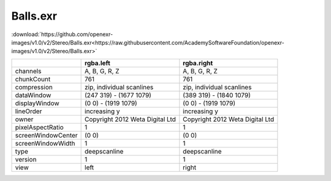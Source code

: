 ..
  SPDX-License-Identifier: BSD-3-Clause
  Copyright Contributors to the OpenEXR Project.

Balls.exr
#########

:download:`https://github.com/openexr-images/v1.0/v2/Stereo/Balls.exr<https://raw.githubusercontent.com/AcademySoftwareFoundation/openexr-images/v1.0/v2/Stereo/Balls.exr>`

.. image:: https://raw.githubusercontent.com/cary-ilm/openexr-images/docs/v2/Stereo/Balls.jpg
   :target: https://raw.githubusercontent.com/cary-ilm/openexr-images/docs/v2/Stereo/Balls.exr

.. list-table::
   :align: left
   :header-rows: 1

   * -
     - rgba.left
     - rgba.right
   * - channels
     - A, B, G, R, Z
     - A, B, G, R, Z
   * - chunkCount
     - 761
     - 761
   * - compression
     - zip, individual scanlines
     - zip, individual scanlines
   * - dataWindow
     - (247 319) - (1677 1079)
     - (389 319) - (1840 1079)
   * - displayWindow
     - (0 0) - (1919 1079)
     - (0 0) - (1919 1079)
   * - lineOrder
     - increasing y
     - increasing y
   * - owner
     - Copyright 2012 Weta Digital Ltd
     - Copyright 2012 Weta Digital Ltd
   * - pixelAspectRatio
     - 1
     - 1
   * - screenWindowCenter
     - (0 0)
     - (0 0)
   * - screenWindowWidth
     - 1
     - 1
   * - type
     - deepscanline
     - deepscanline
   * - version
     - 1
     - 1
   * - view
     - left
     - right
